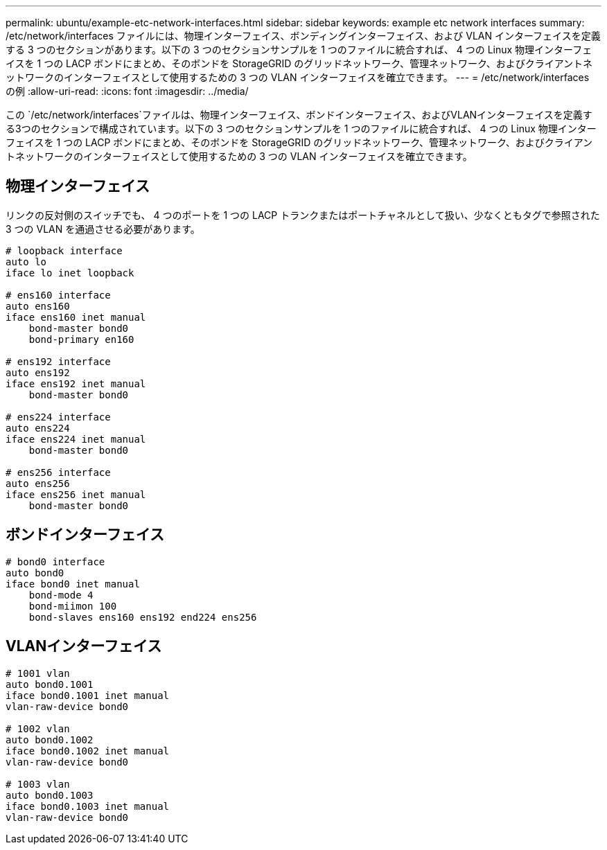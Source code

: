 ---
permalink: ubuntu/example-etc-network-interfaces.html 
sidebar: sidebar 
keywords: example etc network interfaces 
summary: /etc/network/interfaces ファイルには、物理インターフェイス、ボンディングインターフェイス、および VLAN インターフェイスを定義する 3 つのセクションがあります。以下の 3 つのセクションサンプルを 1 つのファイルに統合すれば、 4 つの Linux 物理インターフェイスを 1 つの LACP ボンドにまとめ、そのボンドを StorageGRID のグリッドネットワーク、管理ネットワーク、およびクライアントネットワークのインターフェイスとして使用するための 3 つの VLAN インターフェイスを確立できます。 
---
= /etc/network/interfaces の例
:allow-uri-read: 
:icons: font
:imagesdir: ../media/


[role="lead"]
この `/etc/network/interfaces`ファイルは、物理インターフェイス、ボンドインターフェイス、およびVLANインターフェイスを定義する3つのセクションで構成されています。以下の 3 つのセクションサンプルを 1 つのファイルに統合すれば、 4 つの Linux 物理インターフェイスを 1 つの LACP ボンドにまとめ、そのボンドを StorageGRID のグリッドネットワーク、管理ネットワーク、およびクライアントネットワークのインターフェイスとして使用するための 3 つの VLAN インターフェイスを確立できます。



== 物理インターフェイス

リンクの反対側のスイッチでも、 4 つのポートを 1 つの LACP トランクまたはポートチャネルとして扱い、少なくともタグで参照された 3 つの VLAN を通過させる必要があります。

[listing]
----
# loopback interface
auto lo
iface lo inet loopback

# ens160 interface
auto ens160
iface ens160 inet manual
    bond-master bond0
    bond-primary en160

# ens192 interface
auto ens192
iface ens192 inet manual
    bond-master bond0

# ens224 interface
auto ens224
iface ens224 inet manual
    bond-master bond0

# ens256 interface
auto ens256
iface ens256 inet manual
    bond-master bond0
----


== ボンドインターフェイス

[listing]
----
# bond0 interface
auto bond0
iface bond0 inet manual
    bond-mode 4
    bond-miimon 100
    bond-slaves ens160 ens192 end224 ens256
----


== VLANインターフェイス

[listing]
----
# 1001 vlan
auto bond0.1001
iface bond0.1001 inet manual
vlan-raw-device bond0

# 1002 vlan
auto bond0.1002
iface bond0.1002 inet manual
vlan-raw-device bond0

# 1003 vlan
auto bond0.1003
iface bond0.1003 inet manual
vlan-raw-device bond0
----
